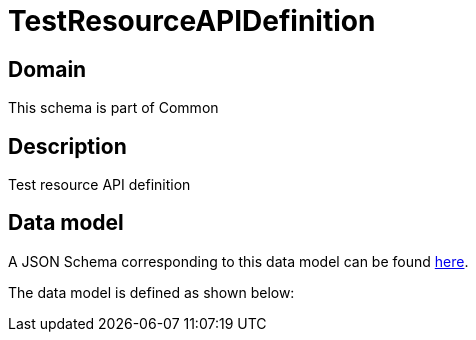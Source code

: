 = TestResourceAPIDefinition

[#domain]
== Domain

This schema is part of Common

[#description]
== Description

Test resource API definition


[#data_model]
== Data model

A JSON Schema corresponding to this data model can be found https://tmforum.org[here].

The data model is defined as shown below:

